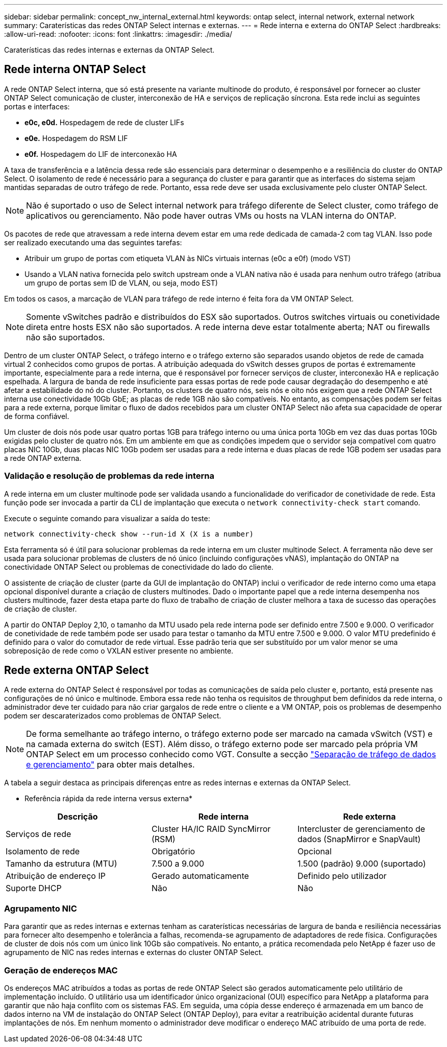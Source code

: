 ---
sidebar: sidebar 
permalink: concept_nw_internal_external.html 
keywords: ontap select, internal network, external network 
summary: Caraterísticas das redes ONTAP Select internas e externas. 
---
= Rede interna e externa do ONTAP Select
:hardbreaks:
:allow-uri-read: 
:nofooter: 
:icons: font
:linkattrs: 
:imagesdir: ./media/


[role="lead"]
Caraterísticas das redes internas e externas da ONTAP Select.



== Rede interna ONTAP Select

A rede ONTAP Select interna, que só está presente na variante multinode do produto, é responsável por fornecer ao cluster ONTAP Select comunicação de cluster, interconexão de HA e serviços de replicação síncrona. Esta rede inclui as seguintes portas e interfaces:

* *e0c, e0d.* Hospedagem de rede de cluster LIFs
* *e0e.* Hospedagem do RSM LIF
* *e0f.* Hospedagem do LIF de interconexão HA


A taxa de transferência e a latência dessa rede são essenciais para determinar o desempenho e a resiliência do cluster do ONTAP Select. O isolamento de rede é necessário para a segurança do cluster e para garantir que as interfaces do sistema sejam mantidas separadas de outro tráfego de rede. Portanto, essa rede deve ser usada exclusivamente pelo cluster ONTAP Select.


NOTE: Não é suportado o uso de Select internal network para tráfego diferente de Select cluster, como tráfego de aplicativos ou gerenciamento. Não pode haver outras VMs ou hosts na VLAN interna do ONTAP.

Os pacotes de rede que atravessam a rede interna devem estar em uma rede dedicada de camada-2 com tag VLAN. Isso pode ser realizado executando uma das seguintes tarefas:

* Atribuir um grupo de portas com etiqueta VLAN às NICs virtuais internas (e0c a e0f) (modo VST)
* Usando a VLAN nativa fornecida pelo switch upstream onde a VLAN nativa não é usada para nenhum outro tráfego (atribua um grupo de portas sem ID de VLAN, ou seja, modo EST)


Em todos os casos, a marcação de VLAN para tráfego de rede interno é feita fora da VM ONTAP Select.


NOTE: Somente vSwitches padrão e distribuídos do ESX são suportados. Outros switches virtuais ou conetividade direta entre hosts ESX não são suportados. A rede interna deve estar totalmente aberta; NAT ou firewalls não são suportados.

Dentro de um cluster ONTAP Select, o tráfego interno e o tráfego externo são separados usando objetos de rede de camada virtual 2 conhecidos como grupos de portas. A atribuição adequada do vSwitch desses grupos de portas é extremamente importante, especialmente para a rede interna, que é responsável por fornecer serviços de cluster, interconexão HA e replicação espelhada. A largura de banda de rede insuficiente para essas portas de rede pode causar degradação do desempenho e até afetar a estabilidade do nó do cluster. Portanto, os clusters de quatro nós, seis nós e oito nós exigem que a rede ONTAP Select interna use conectividade 10Gb GbE; as placas de rede 1GB não são compatíveis. No entanto, as compensações podem ser feitas para a rede externa, porque limitar o fluxo de dados recebidos para um cluster ONTAP Select não afeta sua capacidade de operar de forma confiável.

Um cluster de dois nós pode usar quatro portas 1GB para tráfego interno ou uma única porta 10Gb em vez das duas portas 10Gb exigidas pelo cluster de quatro nós. Em um ambiente em que as condições impedem que o servidor seja compatível com quatro placas NIC 10Gb, duas placas NIC 10Gb podem ser usadas para a rede interna e duas placas de rede 1GB podem ser usadas para a rede ONTAP externa.



=== Validação e resolução de problemas da rede interna

A rede interna em um cluster multinode pode ser validada usando a funcionalidade do verificador de conetividade de rede. Esta função pode ser invocada a partir da CLI de implantação que executa o `network connectivity-check start` comando.

Execute o seguinte comando para visualizar a saída do teste:

[listing]
----
network connectivity-check show --run-id X (X is a number)
----
Esta ferramenta só é útil para solucionar problemas da rede interna em um cluster multinode Select. A ferramenta não deve ser usada para solucionar problemas de clusters de nó único (incluindo configurações vNAS), implantação do ONTAP na conectividade ONTAP Select ou problemas de conectividade do lado do cliente.

O assistente de criação de cluster (parte da GUI de implantação do ONTAP) inclui o verificador de rede interno como uma etapa opcional disponível durante a criação de clusters multinodes. Dado o importante papel que a rede interna desempenha nos clusters multinode, fazer desta etapa parte do fluxo de trabalho de criação de cluster melhora a taxa de sucesso das operações de criação de cluster.

A partir do ONTAP Deploy 2,10, o tamanho da MTU usado pela rede interna pode ser definido entre 7.500 e 9.000. O verificador de conetividade de rede também pode ser usado para testar o tamanho da MTU entre 7.500 e 9.000. O valor MTU predefinido é definido para o valor do comutador de rede virtual. Esse padrão teria que ser substituído por um valor menor se uma sobreposição de rede como o VXLAN estiver presente no ambiente.



== Rede externa ONTAP Select

A rede externa do ONTAP Select é responsável por todas as comunicações de saída pelo cluster e, portanto, está presente nas configurações de nó único e multinode. Embora essa rede não tenha os requisitos de throughput bem definidos da rede interna, o administrador deve ter cuidado para não criar gargalos de rede entre o cliente e a VM ONTAP, pois os problemas de desempenho podem ser descaraterizados como problemas de ONTAP Select.


NOTE: De forma semelhante ao tráfego interno, o tráfego externo pode ser marcado na camada vSwitch (VST) e na camada externa do switch (EST). Além disso, o tráfego externo pode ser marcado pela própria VM ONTAP Select em um processo conhecido como VGT. Consulte a secção link:concept_nw_data_mgmt_separation.html["Separação de tráfego de dados e gerenciamento"] para obter mais detalhes.

A tabela a seguir destaca as principais diferenças entre as redes internas e externas da ONTAP Select.

* Referência rápida da rede interna versus externa*

[cols="3*"]
|===
| Descrição | Rede interna | Rede externa 


| Serviços de rede | Cluster HA/IC RAID SyncMirror (RSM) | Intercluster de gerenciamento de dados (SnapMirror e SnapVault) 


| Isolamento de rede | Obrigatório | Opcional 


| Tamanho da estrutura (MTU) | 7.500 a 9.000 | 1.500 (padrão) 9.000 (suportado) 


| Atribuição de endereço IP | Gerado automaticamente | Definido pelo utilizador 


| Suporte DHCP | Não | Não 
|===


=== Agrupamento NIC

Para garantir que as redes internas e externas tenham as caraterísticas necessárias de largura de banda e resiliência necessárias para fornecer alto desempenho e tolerância a falhas, recomenda-se agrupamento de adaptadores de rede física. Configurações de cluster de dois nós com um único link 10Gb são compatíveis. No entanto, a prática recomendada pelo NetApp é fazer uso de agrupamento de NIC nas redes internas e externas do cluster ONTAP Select.



=== Geração de endereços MAC

Os endereços MAC atribuídos a todas as portas de rede ONTAP Select são gerados automaticamente pelo utilitário de implementação incluído. O utilitário usa um identificador único organizacional (OUI) específico para NetApp a plataforma para garantir que não haja conflito com os sistemas FAS. Em seguida, uma cópia desse endereço é armazenada em um banco de dados interno na VM de instalação do ONTAP Select (ONTAP Deploy), para evitar a reatribuição acidental durante futuras implantações de nós. Em nenhum momento o administrador deve modificar o endereço MAC atribuído de uma porta de rede.
